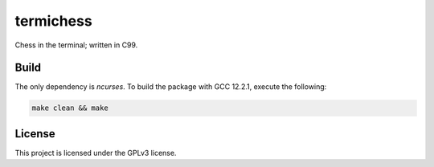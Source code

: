 termichess
==========

Chess in the terminal; written in C99.

Build
-----

The only dependency is `ncurses`. To build the package with GCC 12.2.1, execute the following:

.. code-block:: console

    make clean && make


License
-------

This project is licensed under the GPLv3 license.

